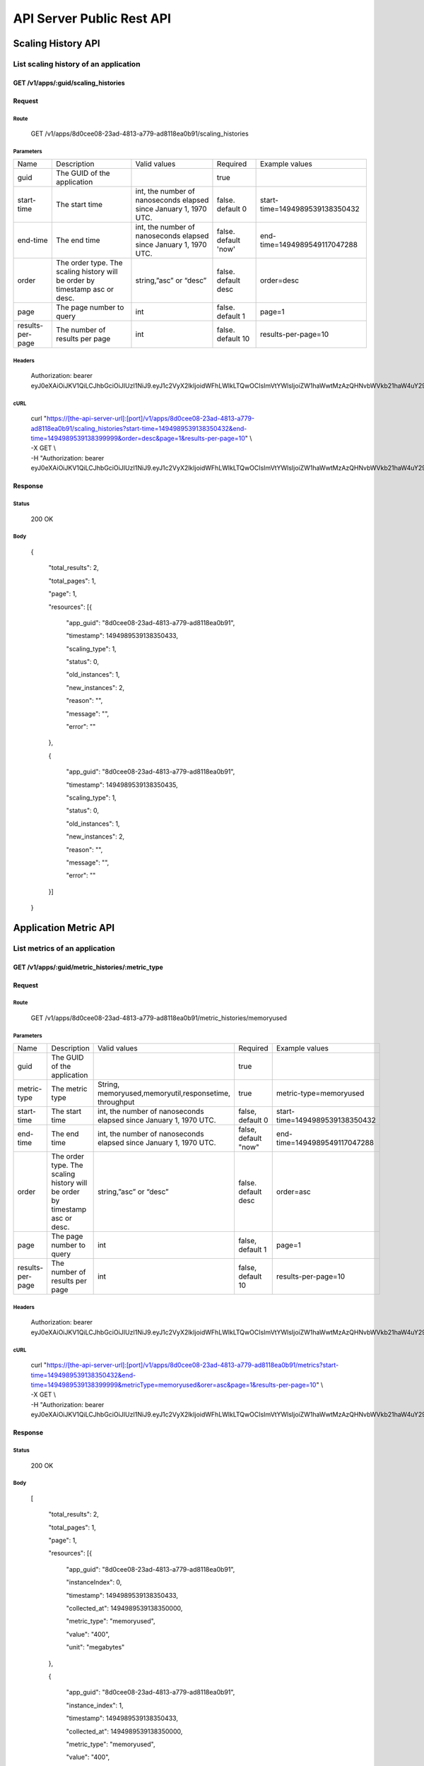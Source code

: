 API Server Public Rest API
==========================

Scaling History API
-------------------

**List scaling history of an application**
~~~~~~~~~~~~~~~~~~~~~~~~~~~~~~~~~~~~~~~~~~

**GET /v1/apps/:guid/scaling\_histories**
^^^^^^^^^^^^^^^^^^^^^^^^^^^^^^^^^^^^^^^^^^

**Request**
^^^^^^^^^^^

Route
'''''

    GET /v1/apps/8d0cee08-23ad-4813-a779-ad8118ea0b91/scaling\_histories

Parameters
''''''''''

+--------------------+-------------------------------------------------------------------------------+---------------------------------------------------------------------+-----------------------+----------------------------------+
| Name               | Description                                                                   | Valid values                                                        | Required              | Example values                   |
+--------------------+-------------------------------------------------------------------------------+---------------------------------------------------------------------+-----------------------+----------------------------------+
| guid               | The GUID of the application                                                   |                                                                     | true                  |                                  |
+--------------------+-------------------------------------------------------------------------------+---------------------------------------------------------------------+-----------------------+----------------------------------+
| start-time         | The start time                                                                | int, the number of nanoseconds elapsed since January 1, 1970 UTC.   | false. default 0      | start-time=1494989539138350432   |
+--------------------+-------------------------------------------------------------------------------+---------------------------------------------------------------------+-----------------------+----------------------------------+
| end-time           | The end time                                                                  | int, the number of nanoseconds elapsed since January 1, 1970 UTC.   | false. default 'now'  | end-time=1494989549117047288     |
+--------------------+-------------------------------------------------------------------------------+---------------------------------------------------------------------+-----------------------+----------------------------------+
| order              | The order type. The scaling history will be order by timestamp asc or desc.   | string,”asc” or “desc”                                              | false. default desc   | order=desc                       |
+--------------------+-------------------------------------------------------------------------------+---------------------------------------------------------------------+-----------------------+----------------------------------+
| page               | The page number to query                                                      | int                                                                 | false.  default 1     | page=1                           |
+--------------------+-------------------------------------------------------------------------------+---------------------------------------------------------------------+-----------------------+----------------------------------+
| results-per-page   | The number of results per page                                                | int                                                                 | false.  default 10    | results-per-page=10              |
+--------------------+-------------------------------------------------------------------------------+---------------------------------------------------------------------+-----------------------+----------------------------------+

Headers
'''''''

    Authorization: bearer
    eyJ0eXAiOiJKV1QiLCJhbGciOiJIUzI1NiJ9.eyJ1c2VyX2lkIjoidWFhLWlkLTQwOCIsImVtYWlsIjoiZW1haWwtMzAzQHNvbWVkb21haW4uY29tIiwic2NvcGUiOlsiY2xvdWRfY29udHJvbGxlci5hZG1pbiJdLCJhdWQiOlsiY2xvdWRfY29udHJvbGxlciJdLCJleHAiOjE0NDU1NTc5NzF9.RMJZvSzCSxpj4jjZBmzbO7eoSfTAcIWVSHqFu5\_Iu\_o

cURL
''''
    | curl "https://[the-api-server-url]:[port]/v1/apps/8d0cee08-23ad-4813-a779-ad8118ea0b91/scaling\_histories?start-time=1494989539138350432&end-time=1494989539138399999&order=desc&page=1&results-per-page=10" \\
    | -X GET \\
    | -H "Authorization: bearer eyJ0eXAiOiJKV1QiLCJhbGciOiJIUzI1NiJ9.eyJ1c2VyX2lkIjoidWFhLWlkLTQwOCIsImVtYWlsIjoiZW1haWwtMzAzQHNvbWVkb21haW4uY29tIiwic2NvcGUiOlsiY2xvdWRfY29udHJvbGxlci5hZG1pbiJdLCJhdWQiOlsiY2xvdWRfY29udHJvbGxlciJdLCJleHAiOjE0NDU1NTc5NzF9.RMJZvSzCSxpj4jjZBmzbO7eoSfTAcIWVSHqFu5\_Iu\_o" 

Response
^^^^^^^^

Status
''''''

    200 OK

Body
''''

   {

    "total\_results": 2,

    "total\_pages": 1,

    "page": 1,

    "resources": [{

        "app\_guid": "8d0cee08-23ad-4813-a779-ad8118ea0b91",
    
        "timestamp": 1494989539138350433,
    
        "scaling\_type": 1,
    
        "status": 0,
    
        "old\_instances": 1,
    
        "new\_instances": 2,
    
        "reason": "",
    
        "message": "",
    
        "error": ""

    },

    {

        "app\_guid": "8d0cee08-23ad-4813-a779-ad8118ea0b91",
    
        "timestamp": 1494989539138350435,
    
        "scaling\_type": 1,
    
        "status": 0,
    
        "old\_instances": 1,
    
        "new\_instances": 2,
    
        "reason": "",
    
        "message": "",
    
        "error": ""

    }]

   }

Application Metric API
----------------------

**List metrics of an application**
~~~~~~~~~~~~~~~~~~~~~~~~~~~~~~~~~~

**GET /v1/apps/:guid/metric_histories/:metric_type**
^^^^^^^^^^^^^^^^^^^^^^^^^^^^^^^^^^^^^^^^^^^^^^^^^^^^^^^^^

**Request**
^^^^^^^^^^^

Route
'''''

    GET /v1/apps/8d0cee08-23ad-4813-a779-ad8118ea0b91/metric_histories/memoryused

Parameters
''''''''''

+--------------------+-------------------------------------------------------------------------------+---------------------------------------------------------------------+-----------------------+----------------------------------+
| Name               | Description                                                                   | Valid values                                                        | Required              | Example values                   |
+--------------------+-------------------------------------------------------------------------------+---------------------------------------------------------------------+-----------------------+----------------------------------+
| guid               | The GUID of the application                                                   |                                                                     | true                  |                                  |
+--------------------+-------------------------------------------------------------------------------+---------------------------------------------------------------------+-----------------------+----------------------------------+
| metric-type        | The metric type                                                               | String, memoryused,memoryutil,responsetime, throughput              | true                  | metric-type=memoryused           |
+--------------------+-------------------------------------------------------------------------------+---------------------------------------------------------------------+-----------------------+----------------------------------+
| start-time         | The start time                                                                | int, the number of nanoseconds elapsed since January 1, 1970 UTC.   | false, default 0      | start-time=1494989539138350432   |
+--------------------+-------------------------------------------------------------------------------+---------------------------------------------------------------------+-----------------------+----------------------------------+
| end-time           | The end time                                                                  | int, the number of nanoseconds elapsed since January 1, 1970 UTC.   | false, default "now"  | end-time=1494989549117047288     |
+--------------------+-------------------------------------------------------------------------------+---------------------------------------------------------------------+-----------------------+----------------------------------+
| order              | The order type. The scaling history will be order by timestamp asc or desc.   | string,”asc” or “desc”                                              | false. default desc   | order=asc                        |
+--------------------+-------------------------------------------------------------------------------+---------------------------------------------------------------------+-----------------------+----------------------------------+
| page               | The page number to query                                                      | int                                                                 | false, default 1      | page=1                           |
+--------------------+-------------------------------------------------------------------------------+---------------------------------------------------------------------+-----------------------+----------------------------------+
| results-per-page   | The number of results per page                                                | int                                                                 | false, default 10     | results-per-page=10              |
+--------------------+-------------------------------------------------------------------------------+---------------------------------------------------------------------+-----------------------+----------------------------------+

Headers
'''''''
    Authorization: bearer
    eyJ0eXAiOiJKV1QiLCJhbGciOiJIUzI1NiJ9.eyJ1c2VyX2lkIjoidWFhLWlkLTQwOCIsImVtYWlsIjoiZW1haWwtMzAzQHNvbWVkb21haW4uY29tIiwic2NvcGUiOlsiY2xvdWRfY29udHJvbGxlci5hZG1pbiJdLCJhdWQiOlsiY2xvdWRfY29udHJvbGxlciJdLCJleHAiOjE0NDU1NTc5NzF9.RMJZvSzCSxpj4jjZBmzbO7eoSfTAcIWVSHqFu5\_Iu\_o

cURL
''''
    | curl "https://[the-api-server-url]:[port]/v1/apps/8d0cee08-23ad-4813-a779-ad8118ea0b91/metrics?start-time=1494989539138350432&end-time=1494989539138399999&metricType=memoryused&orer=asc&page=1&results-per-page=10" \\
    | -X GET \\
    | -H "Authorization: bearer eyJ0eXAiOiJKV1QiLCJhbGciOiJIUzI1NiJ9.eyJ1c2VyX2lkIjoidWFhLWlkLTQwOCIsImVtYWlsIjoiZW1haWwtMzAzQHNvbWVkb21haW4uY29tIiwic2NvcGUiOlsiY2xvdWRfY29udHJvbGxlci5hZG1pbiJdLCJhdWQiOlsiY2xvdWRfY29udHJvbGxlciJdLCJleHAiOjE0NDU1NTc5NzF9.RMJZvSzCSxpj4jjZBmzbO7eoSfTAcIWVSHqFu5\_Iu\_o" 


Response
^^^^^^^^

Status
''''''

    200 OK

Body
''''

  [

    "total\_results": 2,

    "total\_pages": 1,

    "page": 1,

    "resources": [{

        "app\_guid": "8d0cee08-23ad-4813-a779-ad8118ea0b91",
    
        "instanceIndex": 0,
    
        "timestamp": 1494989539138350433,
    
        "collected\_at": 1494989539138350000,
    
        "metric\_type": "memoryused",
    
        "value": "400",
    
        "unit": "megabytes"

    },

    {

        "app\_guid": "8d0cee08-23ad-4813-a779-ad8118ea0b91",
    
        "instance\_index": 1,
    
        "timestamp": 1494989539138350433,
    
        "collected\_at": 1494989539138350000,
    
        "metric\_type": "memoryused",
    
        "value": "400",
    
        "unit": "megabytes"

    }]

  ]

Policy API
----------

Set Policy
~~~~~~~~~~

PUT /v1/apps/:guid/policy
^^^^^^^^^^^^^^^^^^^^^^^^^

Request
^^^^^^^

Route
'''''

    PUT /v1/apps/:guid/policy

Parameters
''''''''''

+--------+-------------------------------+----------------+------------+------------------+
| Name   | Description                   | Valid values   | Required   | Example values   |
+--------+-------------------------------+----------------+------------+------------------+
| guid   | The GUID of the application   |                | true       |                  |
+--------+-------------------------------+----------------+------------+------------------+

Body
''''
  A valid JSON input to define scaling policy. Refer to `Policy Definition <https://github.com/cloudfoundry-incubator/app-autoscaler/blob/develop/docs/Policy_defnition.rst>`_ .
  
  Sample request body:

  {

    "instance\_min\_count": 1,

    "instance\_max\_count": 4,

    "scaling\_rules": [{

            "metric\_type": "memoryused",
        
            "breach\_duration\_secs": 600,
        
            "threshold": 30,
        
            "operator": "<",
        
            "cool\_down\_secs": 300,
        
            "adjustment": "-1"
    
        },
    
        {
    
            "metric\_type": "memoryused",
        
            "breach\_duration\_secs": 600,
        
            "threshold": 90,
        
            "operator": ">=",
        
            "cool\_down\_secs": 300,
        
            "adjustment": "+1"
    
        }],

    "schedules": {

        "timezone": "Asia/Shanghai",
    
        "recurring\_schedule": [{
    
            "start\_time": "10:00",
        
            "end\_time": "18:00",
        
            "days\_of\_week": [
        
                1,
            
                2,
            
                3
        
            ],
        
            "instance\_min\_count": 1,
        
            "instance\_max\_count": 10,
        
            "initial\_min\_instance\_count": 5
    
        },
    
        {
    
            "start\_date": "2016-06-27",
        
            "end\_date": "2016-07-23",
        
            "start\_time": "11:00",
        
            "end\_time": "19:30",
        
            "days\_of\_month": [
        
                5,
            
                15,
            
                25
        
            ],
        
            "instance\_min\_count": 3,
        
            "instance\_max\_count": 10,
        
            "initial\_min\_instance\_count": 5
    
        },
    
        {
    
            "start\_time": "10:00",
        
            "end\_time": "18:00",
        
            "days\_of\_week": [
        
                4,
            
                5,
            
                6
        
            ],
        
            "instance\_min\_count": 1,
        
            "instance\_max\_count": 10
    
        },
    
        {
    
            "start\_time": "11:00",
        
            "end\_time": "19:30",
        
            "days\_of\_month": [
        
                10,
            
                20,
            
                30
        
            ],
        
            "instance\_min\_count": 1,
        
            "instance\_max\_count": 10
    
        }],
    
        "specific\_date": [{
    
            "start\_date\_time": "2015-06-02T10:00",
        
            "end\_date\_time": "2015-06-15T13:59",
        
            "instance\_min\_count": 1,
        
            "instance\_max\_count": 4,
        
            "initial\_min\_instance\_count": 2
    
        },
    
        {
    
            "start\_date\_time": "2015-01-04T20:00",
        
            "end\_date\_time": "2015-02-19T23:15",
        
            "instance\_min\_count": 2,
        
            "instance\_max\_count": 5,
        
            "initial\_min\_instance\_count": 3
    
        }]
    
      }

   }


Headers
'''''''
Authorization: bearer eyJ0eXAiOiJKV1QiLCJhbGciOiJIUzI1NiJ9.eyJ1c2VyX2lkIjoidWFhLWlkLTQwOCIsImVtYWlsIjoiZW1haWwtMzAzQHNvbWVkb21haW4uY29tIiwic2NvcGUiOlsiY2xvdWRfY29udHJvbGxlci5hZG1pbiJdLCJhdWQiOlsiY2xvdWRfY29udHJvbGxlciJdLCJleHAiOjE0NDU1NTc5NzF9.RMJZvSzCSxpj4jjZBmzbO7eoSfTAcIWVSHqFu5\_Iu\_o

cURL
''''
    | curl
      "https://[the-api-server-url]:[port]/v1/apps/8d0cee08-23ad-4813-a779-ad8118ea0b91/policy" \\
    | -d @policy.json \\
    | -X POST \\
    | -H "Authorization: bearer eyJ0eXAiOiJKV1QiLCJhbGciOiJIUzI1NiJ9.eyJ1c2VyX2lkIjoidWFhLWlkLTI5MSIsImVtYWlsIjoiZW1haWwtMTk0QHNvbWVkb21haW4uY29tIiwic2NvcGUiOlsiY2xvdWRfY29udHJvbGxlci5hZG1pbiJdLCJhdWQiOlsiY2xvdWRfY29udHJvbGxlciJdLCJleHAiOjE0NDU1NTc5NTd9.p3cHAMwwVASl1RWxrQuOMLYRZRe4rTbaIH1RRux3Q5Y"
     
Response
^^^^^^^^

Status
''''''

    200 OK

Body
''''

   {
        "instance\_min\_count": 1,
    
        "instance\_max\_count": 4,
    
        "scaling\_rules": [{
    
                "metric\_type": "memoryused",
            
                "breach\_duration\_secs": 600,
            
                "threshold": 30,
            
                "operator": "<",
            
                "cool\_down\_secs": 300,
            
                "adjustment": "-1"
        
            },
        
            {
        
                "metric\_type": "memoryused",
            
                "breach\_duration\_secs": 600,
            
                "threshold": 90,
            
                "operator": ">=",
            
                "cool\_down\_secs": 300,
            
                "adjustment": "+1"
        
            }],
    
        "schedules": {
    
            "timezone": "Asia/Shanghai",
        
            "recurring\_schedule": [{
        
                "start\_time": "10:00",
            
                "end\_time": "18:00",
            
                "days\_of\_week": [
            
                    1,
                
                    2,
                
                    3
            
                ],
            
                "instance\_min\_count": 1,
            
                "instance\_max\_count": 10,
            
                "initial\_min\_instance\_count": 5
        
            },
        
            {
        
                "start\_date": "2016-06-27",
            
                "end\_date": "2016-07-23",
            
                "start\_time": "11:00",
            
                "end\_time": "19:30",
            
                "days\_of\_month": [
            
                    5,
                
                    15,
                
                    25
            
                ],
            
                "instance\_min\_count": 3,
            
                "instance\_max\_count": 10,
            
                "initial\_min\_instance\_count": 5
        
            },
        
            {
        
                "start\_time": "10:00",
            
                "end\_time": "18:00",
            
                "days\_of\_week": [
            
                    4,
                
                    5,
                
                    6
            
                ],
            
                "instance\_min\_count": 1,
            
                "instance\_max\_count": 10
        
            },
        
            {
        
                "start\_time": "11:00",
            
                "end\_time": "19:30",
            
                "days\_of\_month": [
            
                    10,
                
                    20,
                
                    30
            
                ],
            
                "instance\_min\_count": 1,
            
                "instance\_max\_count": 10
        
            }],
        
            "specific\_date": [{
        
                "start\_date\_time": "2015-06-02T10:00",
            
                "end\_date\_time": "2015-06-15T13:59",
            
                "instance\_min\_count": 1,
            
                "instance\_max\_count": 4,
            
                "initial\_min\_instance\_count": 2
        
            },
        
            {
        
                "start\_date\_time": "2015-01-04T20:00",
            
                "end\_date\_time": "2015-02-19T23:15",
            
                "instance\_min\_count": 2,
            
                "instance\_max\_count": 5,
            
                "initial\_min\_instance\_count": 3
        
            }]
        
       }

   }

Delete Policy
~~~~~~~~~~~~~

Delete /v1/apps/:guid/policy
^^^^^^^^^^^^^^^^^^^^^^^^^^^^

Request
^^^^^^^

Route
'''''

    DELETE /v1/apps/:guid/policy

Parameters
''''''''''

+--------+-------------------------------+----------------+------------+------------------+
| Name   | Description                   | Valid values   | Required   | Example values   |
+--------+-------------------------------+----------------+------------+------------------+
| guid   | The GUID of the application   |                | true       |                  |
+--------+-------------------------------+----------------+------------+------------------+

Headers
'''''''
    Authorization: bearer
    eyJ0eXAiOiJKV1QiLCJhbGciOiJIUzI1NiJ9.eyJ1c2VyX2lkIjoidWFhLWlkLTQwOCIsImVtYWlsIjoiZW1haWwtMzAzQHNvbWVkb21haW4uY29tIiwic2NvcGUiOlsiY2xvdWRfY29udHJvbGxlci5hZG1pbiJdLCJhdWQiOlsiY2xvdWRfY29udHJvbGxlciJdLCJleHAiOjE0NDU1NTc5NzF9.RMJZvSzCSxpj4jjZBmzbO7eoSfTAcIWVSHqFu5\_Iu\_o

cURL
''''
    | curl
      "https://[the-api-server-url]:[port]/v1/apps/8d0cee08-23ad-4813-a779-ad8118ea0b91/policy" \\
    | -X DELETE \\
    | -H "Authorization: bearer
      eyJ0eXAiOiJKV1QiLCJhbGciOiJIUzI1NiJ9.eyJ1c2VyX2lkIjoidWFhLWlkLTI5MSIsImVtYWlsIjoiZW1haWwtMTk0QHNvbWVkb21haW4uY29tIiwic2NvcGUiOlsiY2xvdWRfY29udHJvbGxlci5hZG1pbiJdLCJhdWQiOlsiY2xvdWRfY29udHJvbGxlciJdLCJleHAiOjE0NDU1NTc5NTd9.p3cHAMwwVASl1RWxrQuOMLYRZRe4rTbaIH1RRux3Q5Y"

Response
^^^^^^^^

Status
''''''

    200 OK

Get Policy
~~~~~~~~~~

GET /v1/apps/:guid/policy
^^^^^^^^^^^^^^^^^^^^^^^^^

Request
^^^^^^^

Route
'''''

    GET /v1/apps/:guid/policy

Parameters
''''''''''

+--------+-------------------------------+----------------+------------+------------------+
| Name   | Description                   | Valid values   | Required   | Example values   |
+--------+-------------------------------+----------------+------------+------------------+
| guid   | The GUID of the application   |                | true       |                  |
+--------+-------------------------------+----------------+------------+------------------+

Headers
'''''''
    Authorization: bearer
    eyJ0eXAiOiJKV1QiLCJhbGciOiJIUzI1NiJ9.eyJ1c2VyX2lkIjoidWFhLWlkLTQwOCIsImVtYWlsIjoiZW1haWwtMzAzQHNvbWVkb21haW4uY29tIiwic2NvcGUiOlsiY2xvdWRfY29udHJvbGxlci5hZG1pbiJdLCJhdWQiOlsiY2xvdWRfY29udHJvbGxlciJdLCJleHAiOjE0NDU1NTc5NzF9.RMJZvSzCSxpj4jjZBmzbO7eoSfTAcIWVSHqFu5\_Iu\_o

cURL
''''
    | curl
      "https://[the-api-server-url]:[port]/v1/apps/8d0cee08-23ad-4813-a779-ad8118ea0b91/policy" \\
    | -X GET \\
    | -H "Authorization: bearer
      eyJ0eXAiOiJKV1QiLCJhbGciOiJIUzI1NiJ9.eyJ1c2VyX2lkIjoidWFhLWlkLTI5MSIsImVtYWlsIjoiZW1haWwtMTk0QHNvbWVkb21haW4uY29tIiwic2NvcGUiOlsiY2xvdWRfY29udHJvbGxlci5hZG1pbiJdLCJhdWQiOlsiY2xvdWRfY29udHJvbGxlciJdLCJleHAiOjE0NDU1NTc5NTd9.p3cHAMwwVASl1RWxrQuOMLYRZRe4rTbaIH1RRux3Q5Y"

Response
^^^^^^^^

Status
''''''

    200 OK

Body
''''

  {

    "instance\_min\_count": 1,

    "instance\_max\_count": 4,

    "scaling\_rules": [{

            "metric\_type": "memoryused",
        
            "breach\_duration\_secs": 600,
        
            "threshold": 30,
        
            "operator": "<",
        
            "cool\_down\_secs": 300,
        
            "adjustment": "-1"
    
        },
    
        {
    
            "metric\_type": "memoryused",
        
            "breach\_duration\_secs": 600,
        
            "threshold": 90,
        
            "operator": ">=",
        
            "cool\_down\_secs": 300,
        
            "adjustment": "+1"
    
        }],

    "schedules": {

        "timezone": "Asia/Shanghai",
    
        "recurring\_schedule": [{
    
            "start\_time": "10:00",
        
            "end\_time": "18:00",
        
            "days\_of\_week": [
        
                1,
            
                2,
            
                3
        
            ],
        
            "instance\_min\_count": 1,
        
            "instance\_max\_count": 10,
        
            "initial\_min\_instance\_count": 5
    
        },
    
        {
    
            "start\_date": "2016-06-27",
        
            "end\_date": "2016-07-23",
        
            "start\_time": "11:00",
        
            "end\_time": "19:30",
        
            "days\_of\_month": [
        
                5,
            
                15,
            
                25
        
            ],
        
            "instance\_min\_count": 3,
        
            "instance\_max\_count": 10,
        
            "initial\_min\_instance\_count": 5
    
        },
    
        {
    
            "start\_time": "10:00",
        
            "end\_time": "18:00",
        
            "days\_of\_week": [
        
                4,
            
                5,
            
                6
        
            ],
        
            "instance\_min\_count": 1,
        
            "instance\_max\_count": 10
    
        },
    
        {
    
            "start\_time": "11:00",
        
            "end\_time": "19:30",
        
            "days\_of\_month": [
        
                10,
            
                20,
            
                30
        
            ],
        
            "instance\_min\_count": 1,
        
            "instance\_max\_count": 10
    
        }],
    
        "specific\_date": [{
    
            "start\_date\_time": "2015-06-02T10:00",
        
            "end\_date\_time": "2015-06-15T13:59",
        
            "instance\_min\_count": 1,
        
            "instance\_max\_count": 4,
        
            "initial\_min\_instance\_count": 2
    
        },
    
        {
    
            "start\_date\_time": "2015-01-04T20:00",
        
            "end\_date\_time": "2015-02-19T23:15",
        
            "instance\_min\_count": 2,
        
            "instance\_max\_count": 5,
        
            "initial\_min\_instance\_count": 3
    
        }]
    
     }

   }

Error Response
-------------------

All error response are presented with a appropriate HTTP response code (like 4xx or 5xx) and a body containing a valid JSON Object.

The error response body is specified as: 

{
  
  "error": "error msg"

}
 